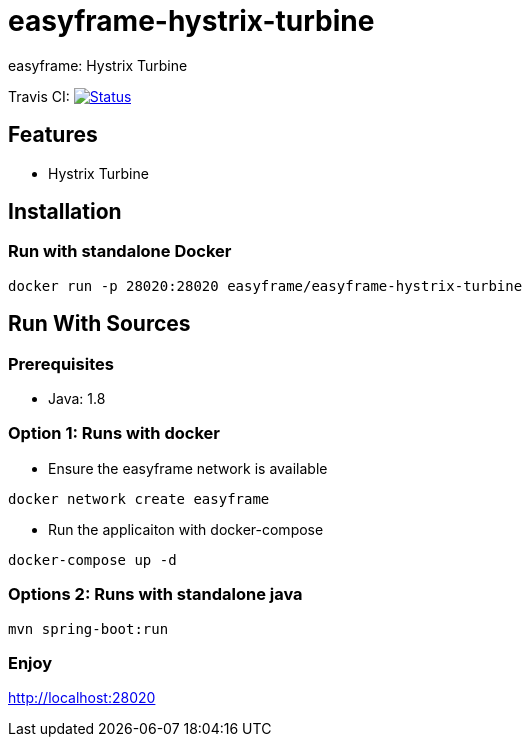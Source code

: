 = easyframe-hystrix-turbine

easyframe: Hystrix Turbine

Travis CI: image:https://travis-ci.org/easyframe/easyframe-hystrix-turbine.svg?branch=master[Status, link=https://travis-ci.org/easyframe/easyframe-hystrix-turbine]

== Features

* Hystrix Turbine

== Installation

=== Run with standalone Docker

 docker run -p 28020:28020 easyframe/easyframe-hystrix-turbine

==  Run With Sources

=== Prerequisites

* Java: 1.8

=== Option 1: Runs with docker
* Ensure the easyframe network is available
----
docker network create easyframe
----
* Run the applicaiton with docker-compose
----
docker-compose up -d
----

=== Options 2: Runs with standalone java

----
mvn spring-boot:run
----

=== Enjoy
http://localhost:28020
